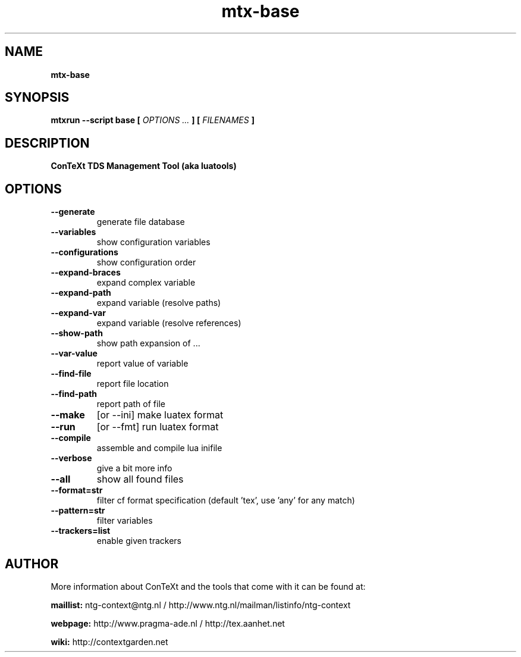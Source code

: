 .TH "mtx-base" "1" "01-01-2018" "version 1.35" "ConTeXt TDS Management Tool (aka luatools)"
.SH NAME
.B mtx-base
.SH SYNOPSIS
.B mtxrun --script base [
.I OPTIONS ...
.B ] [
.I FILENAMES
.B ]
.SH DESCRIPTION
.B ConTeXt TDS Management Tool (aka luatools)
.SH OPTIONS
.TP
.B --generate
generate file database
.TP
.B --variables
show configuration variables
.TP
.B --configurations
show configuration order
.TP
.B --expand-braces
expand complex variable
.TP
.B --expand-path
expand variable (resolve paths)
.TP
.B --expand-var
expand variable (resolve references)
.TP
.B --show-path
show path expansion of ...
.TP
.B --var-value
report value of variable
.TP
.B --find-file
report file location
.TP
.B --find-path
report path of file
.TP
.B --make
[or --ini] make luatex format
.TP
.B --run
[or --fmt] run luatex format
.TP
.B --compile
assemble and compile lua inifile
.TP
.B --verbose
give a bit more info
.TP
.B --all
show all found files
.TP
.B --format=str
filter cf format specification (default 'tex', use 'any' for any match)
.TP
.B --pattern=str
filter variables
.TP
.B --trackers=list
enable given trackers
.SH AUTHOR
More information about ConTeXt and the tools that come with it can be found at:


.B "maillist:"
ntg-context@ntg.nl / http://www.ntg.nl/mailman/listinfo/ntg-context

.B "webpage:"
http://www.pragma-ade.nl / http://tex.aanhet.net

.B "wiki:"
http://contextgarden.net
